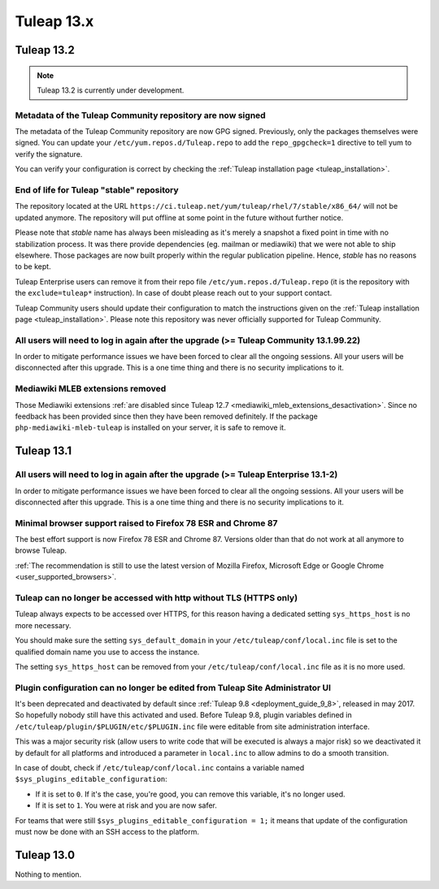 Tuleap 13.x
###########

Tuleap 13.2
===========

.. NOTE::

  Tuleap 13.2 is currently under development.

Metadata of the Tuleap Community repository are now signed
----------------------------------------------------------

The metadata of the Tuleap Community repository are now GPG signed. Previously, only the packages themselves were signed.
You can update your ``/etc/yum.repos.d/Tuleap.repo`` to add the ``repo_gpgcheck=1`` directive to tell yum to verify the
signature.

You can verify your configuration is correct by checking the :ref:`Tuleap installation page <tuleap_installation>`.

End of life for Tuleap "stable" repository
------------------------------------------

The repository located at the URL ``https://ci.tuleap.net/yum/tuleap/rhel/7/stable/x86_64/`` will not be updated anymore.
The repository will put offline at some point in the future without further notice.

Please note that `stable` name has always been misleading as it's merely a snapshot a fixed point in time with no stabilization process. It was there provide dependencies (eg. mailman or mediawiki) that we were not able to ship elsewhere. Those packages are now built properly within the regular publication pipeline. Hence, `stable` has no reasons to be kept.

Tuleap Enterprise users can remove it from their repo file ``/etc/yum.repos.d/Tuleap.repo``
(it is the repository with the ``exclude=tuleap*`` instruction). In case of doubt please reach out to your support contact.

Tuleap Community users should update their configuration to match the instructions given on the :ref:`Tuleap installation page <tuleap_installation>`.
Please note this repository was never officially supported for Tuleap Community.

All users will need to log in again after the upgrade (>= Tuleap Community 13.1.99.22)
--------------------------------------------------------------------------------------

In order to mitigate performance issues we have been forced to clear all the ongoing sessions.
All your users will be disconnected after this upgrade. This is a one time thing and there is
no security implications to it.


Mediawiki MLEB extensions removed
---------------------------------

Those Mediawiki extensions :ref:`are disabled since Tuleap 12.7 <mediawiki_mleb_extensions_desactivation>`. Since no feedback has been
provided since then they have been removed definitely. If the package ``php-mediawiki-mleb-tuleap`` is installed on your server, it is
safe to remove it.

Tuleap 13.1
===========

All users will need to log in again after the upgrade (>= Tuleap Enterprise 13.1-2)
-----------------------------------------------------------------------------------

In order to mitigate performance issues we have been forced to clear all the ongoing sessions.
All your users will be disconnected after this upgrade. This is a one time thing and there is
no security implications to it.


Minimal browser support raised to Firefox 78 ESR and Chrome 87
--------------------------------------------------------------

The best effort support is now Firefox 78 ESR and Chrome 87. Versions
older than that do not work at all anymore to browse Tuleap.

:ref:`The recommendation is still to use the latest version of Mozilla Firefox, Microsoft Edge
or Google Chrome <user_supported_browsers>`.

Tuleap can no longer be accessed with http without TLS (HTTPS only)
-------------------------------------------------------------------

Tuleap always expects to be accessed over HTTPS, for this reason having a dedicated
setting ``sys_https_host`` is no more necessary.

You should make sure the setting ``sys_default_domain`` in your
``/etc/tuleap/conf/local.inc`` file is set to the qualified domain
name you use to access the instance.

The setting ``sys_https_host`` can be removed from your
``/etc/tuleap/conf/local.inc`` file as it is no more used.

Plugin configuration can no longer be edited from Tuleap Site Administrator UI
------------------------------------------------------------------------------

It's been deprecated and deactivated by default since :ref:`Tuleap 9.8 <deployment_guide_9_8>`, released in may 2017. So
hopefully nobody still have this activated and used. Before Tuleap 9.8, plugin variables defined in ``/etc/tuleap/plugin/$PLUGIN/etc/$PLUGIN.inc``
file were editable from site administration interface.

This was a major security risk (allow users to write code that will be executed is always a major risk) so we deactivated
it by default for all platforms and introduced a parameter in ``local.inc`` to allow admins to do a smooth transition.

In case of doubt, check if ``/etc/tuleap/conf/local.inc`` contains a variable named ``$sys_plugins_editable_configuration``:


* If it is set to ``0``. If it's the case, you're good, you can remove this variable, it's no longer used.
* If it is set to ``1``. You were at risk and you are now safer.

For teams that were still ``$sys_plugins_editable_configuration = 1;`` it means that update of the configuration must now
be done with an SSH access to the platform.

Tuleap 13.0
===========

Nothing to mention.
